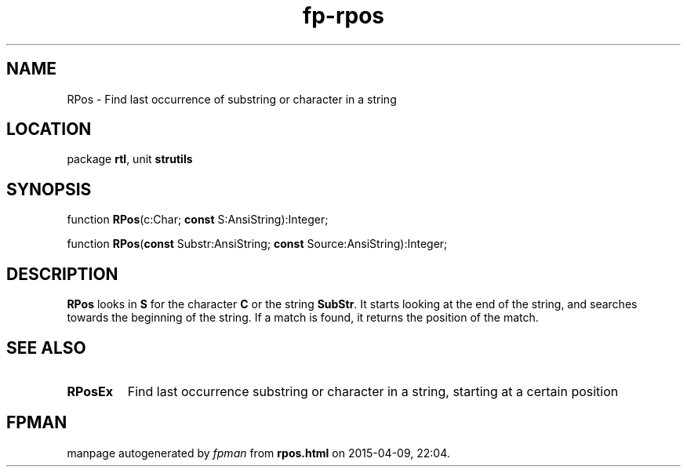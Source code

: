 .\" file autogenerated by fpman
.TH "fp-rpos" 3 "2014-03-14" "fpman" "Free Pascal Programmer's Manual"
.SH NAME
RPos - Find last occurrence of substring or character in a string
.SH LOCATION
package \fBrtl\fR, unit \fBstrutils\fR
.SH SYNOPSIS
function \fBRPos\fR(c:Char; \fBconst\fR S:AnsiString):Integer;

function \fBRPos\fR(\fBconst\fR Substr:AnsiString; \fBconst\fR Source:AnsiString):Integer;
.SH DESCRIPTION
\fBRPos\fR looks in \fBS\fR for the character \fBC\fR or the string \fBSubStr\fR. It starts looking at the end of the string, and searches towards the beginning of the string. If a match is found, it returns the position of the match.


.SH SEE ALSO
.TP
.B RPosEx
Find last occurrence substring or character in a string, starting at a certain position

.SH FPMAN
manpage autogenerated by \fIfpman\fR from \fBrpos.html\fR on 2015-04-09, 22:04.

